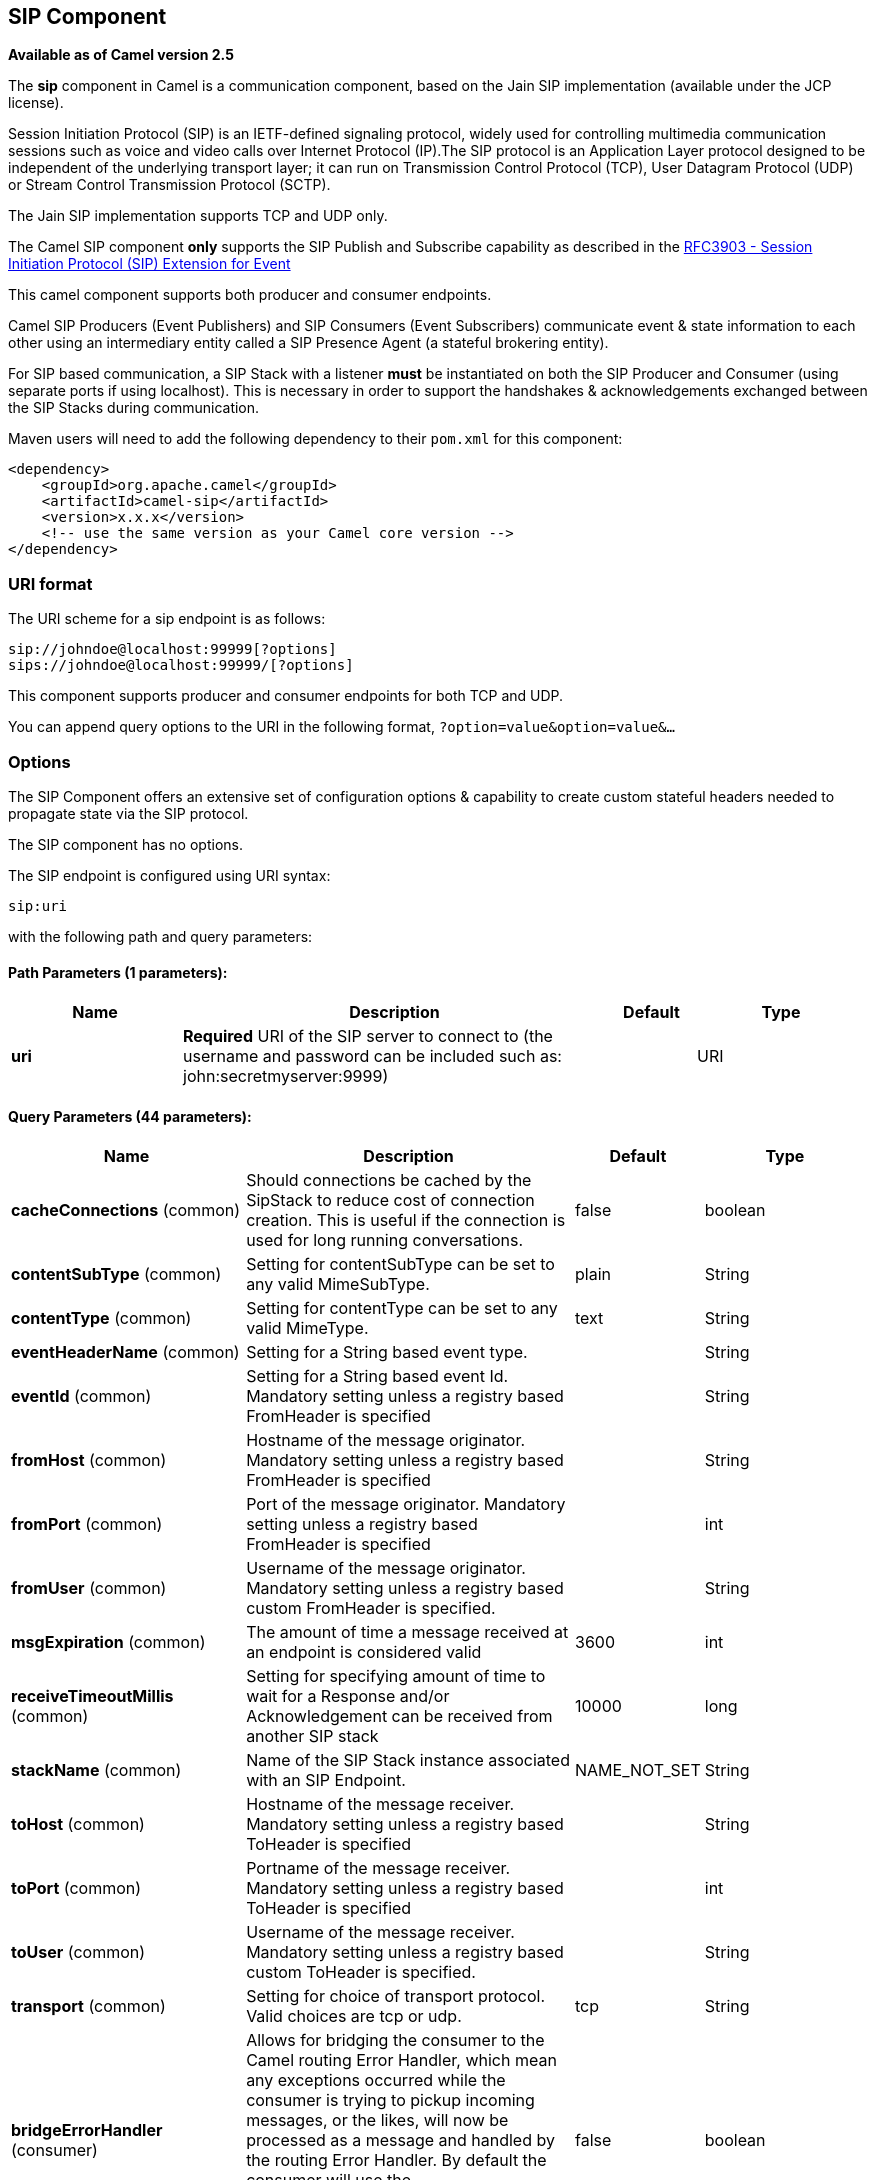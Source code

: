 [[sip-component]]
== SIP Component

*Available as of Camel version 2.5*

The *sip* component in Camel is a communication component, based on the
Jain SIP implementation (available under the JCP license).

Session Initiation Protocol (SIP) is an IETF-defined signaling protocol,
widely used for controlling multimedia communication sessions such as
voice and video calls over Internet Protocol (IP).The SIP protocol is an
Application Layer protocol designed to be independent of the underlying
transport layer; it can run on Transmission Control Protocol (TCP), User
Datagram Protocol (UDP) or Stream Control Transmission Protocol (SCTP).

The Jain SIP implementation supports TCP and UDP only.

The Camel SIP component *only* supports the SIP Publish and Subscribe
capability as described in the
http://www.ietf.org/rfc/rfc3903.txt[RFC3903 - Session Initiation
Protocol (SIP) Extension for Event]

This camel component supports both producer and consumer endpoints.

Camel SIP Producers (Event Publishers) and SIP Consumers (Event
Subscribers) communicate event & state information to each other using
an intermediary entity called a SIP Presence Agent (a stateful brokering
entity).

For SIP based communication, a SIP Stack with a listener *must* be
instantiated on both the SIP Producer and Consumer (using separate ports
if using localhost). This is necessary in order to support the
handshakes & acknowledgements exchanged between the SIP Stacks during
communication.

Maven users will need to add the following dependency to their `pom.xml`
for this component:

[source,xml]
------------------------------------------------------------
<dependency>
    <groupId>org.apache.camel</groupId>
    <artifactId>camel-sip</artifactId>
    <version>x.x.x</version>
    <!-- use the same version as your Camel core version -->
</dependency>
------------------------------------------------------------

### URI format

The URI scheme for a sip endpoint is as follows:

[source,java]
-----------------------------------------
sip://johndoe@localhost:99999[?options]
sips://johndoe@localhost:99999/[?options]
-----------------------------------------

This component supports producer and consumer endpoints for both TCP and
UDP.

You can append query options to the URI in the following format,
`?option=value&option=value&...`

### Options

The SIP Component offers an extensive set of configuration options &
capability to create custom stateful headers needed to propagate state
via the SIP protocol.


// component options: START
The SIP component has no options.
// component options: END



// endpoint options: START
The SIP endpoint is configured using URI syntax:

----
sip:uri
----

with the following path and query parameters:

==== Path Parameters (1 parameters):


[width="100%",cols="2,5,^1,2",options="header"]
|===
| Name | Description | Default | Type
| *uri* | *Required* URI of the SIP server to connect to (the username and password can be included such as: john:secretmyserver:9999) |  | URI
|===


==== Query Parameters (44 parameters):


[width="100%",cols="2,5,^1,2",options="header"]
|===
| Name | Description | Default | Type
| *cacheConnections* (common) | Should connections be cached by the SipStack to reduce cost of connection creation. This is useful if the connection is used for long running conversations. | false | boolean
| *contentSubType* (common) | Setting for contentSubType can be set to any valid MimeSubType. | plain | String
| *contentType* (common) | Setting for contentType can be set to any valid MimeType. | text | String
| *eventHeaderName* (common) | Setting for a String based event type. |  | String
| *eventId* (common) | Setting for a String based event Id. Mandatory setting unless a registry based FromHeader is specified |  | String
| *fromHost* (common) | Hostname of the message originator. Mandatory setting unless a registry based FromHeader is specified |  | String
| *fromPort* (common) | Port of the message originator. Mandatory setting unless a registry based FromHeader is specified |  | int
| *fromUser* (common) | Username of the message originator. Mandatory setting unless a registry based custom FromHeader is specified. |  | String
| *msgExpiration* (common) | The amount of time a message received at an endpoint is considered valid | 3600 | int
| *receiveTimeoutMillis* (common) | Setting for specifying amount of time to wait for a Response and/or Acknowledgement can be received from another SIP stack | 10000 | long
| *stackName* (common) | Name of the SIP Stack instance associated with an SIP Endpoint. | NAME_NOT_SET | String
| *toHost* (common) | Hostname of the message receiver. Mandatory setting unless a registry based ToHeader is specified |  | String
| *toPort* (common) | Portname of the message receiver. Mandatory setting unless a registry based ToHeader is specified |  | int
| *toUser* (common) | Username of the message receiver. Mandatory setting unless a registry based custom ToHeader is specified. |  | String
| *transport* (common) | Setting for choice of transport protocol. Valid choices are tcp or udp. | tcp | String
| *bridgeErrorHandler* (consumer) | Allows for bridging the consumer to the Camel routing Error Handler, which mean any exceptions occurred while the consumer is trying to pickup incoming messages, or the likes, will now be processed as a message and handled by the routing Error Handler. By default the consumer will use the org.apache.camel.spi.ExceptionHandler to deal with exceptions, that will be logged at WARN or ERROR level and ignored. | false | boolean
| *consumer* (consumer) | This setting is used to determine whether the kind of header (FromHeader,ToHeader etc) that needs to be created for this endpoint | false | boolean
| *presenceAgent* (consumer) | This setting is used to distinguish between a Presence Agent & a consumer. This is due to the fact that the SIP Camel component ships with a basic Presence Agent (for testing purposes only). Consumers have to set this flag to true. | false | boolean
| *exceptionHandler* (consumer) | To let the consumer use a custom ExceptionHandler. Notice if the option bridgeErrorHandler is enabled then this option is not in use. By default the consumer will deal with exceptions, that will be logged at WARN or ERROR level and ignored. |  | ExceptionHandler
| *exchangePattern* (consumer) | Sets the exchange pattern when the consumer creates an exchange. |  | ExchangePattern
| *addressFactory* (advanced) | To use a custom AddressFactory |  | AddressFactory
| *callIdHeader* (advanced) | A custom Header object containing call details. Must implement the type javax.sip.header.CallIdHeader |  | CallIdHeader
| *contactHeader* (advanced) | An optional custom Header object containing verbose contact details (email, phone number etc). Must implement the type javax.sip.header.ContactHeader |  | ContactHeader
| *contentTypeHeader* (advanced) | A custom Header object containing message content details. Must implement the type javax.sip.header.ContentTypeHeader |  | ContentTypeHeader
| *eventHeader* (advanced) | A custom Header object containing event details. Must implement the type javax.sip.header.EventHeader |  | EventHeader
| *expiresHeader* (advanced) | A custom Header object containing message expiration details. Must implement the type javax.sip.header.ExpiresHeader |  | ExpiresHeader
| *extensionHeader* (advanced) | A custom Header object containing user/application specific details. Must implement the type javax.sip.header.ExtensionHeader |  | ExtensionHeader
| *fromHeader* (advanced) | A custom Header object containing message originator settings. Must implement the type javax.sip.header.FromHeader |  | FromHeader
| *headerFactory* (advanced) | To use a custom HeaderFactory |  | HeaderFactory
| *listeningPoint* (advanced) | To use a custom ListeningPoint implementation |  | ListeningPoint
| *maxForwardsHeader* (advanced) | A custom Header object containing details on maximum proxy forwards. This header places a limit on the viaHeaders possible. Must implement the type javax.sip.header.MaxForwardsHeader |  | MaxForwardsHeader
| *maxMessageSize* (advanced) | Setting for maximum allowed Message size in bytes. | 1048576 | int
| *messageFactory* (advanced) | To use a custom MessageFactory |  | MessageFactory
| *sipFactory* (advanced) | To use a custom SipFactory to create the SipStack to be used |  | SipFactory
| *sipStack* (advanced) | To use a custom SipStack |  | SipStack
| *sipUri* (advanced) | To use a custom SipURI. If none configured, then the SipUri fallback to use the options toUser toHost:toPort |  | SipURI
| *synchronous* (advanced) | Sets whether synchronous processing should be strictly used, or Camel is allowed to use asynchronous processing (if supported). | false | boolean
| *toHeader* (advanced) | A custom Header object containing message receiver settings. Must implement the type javax.sip.header.ToHeader |  | ToHeader
| *viaHeaders* (advanced) | List of custom Header objects of the type javax.sip.header.ViaHeader. Each ViaHeader containing a proxy address for request forwarding. (Note this header is automatically updated by each proxy when the request arrives at its listener) |  | List
| *implementationDebugLogFile* (logging) | Name of client debug log file to use for logging |  | String
| *implementationServerLogFile* (logging) | Name of server log file to use for logging |  | String
| *implementationTraceLevel* (logging) | Logging level for tracing | 0 | String
| *maxForwards* (proxy) | Number of maximum proxy forwards |  | int
| *useRouterForAllUris* (proxy) | This setting is used when requests are sent to the Presence Agent via a proxy. | false | boolean
|===
// endpoint options: END
// spring-boot-auto-configure options: START
=== Spring Boot Auto-Configuration

When using Spring Boot make sure to use the following Maven dependency to have support for auto configuration:

[source,xml]
----
<dependency>
  <groupId>org.apache.camel</groupId>
  <artifactId>camel-sip-starter</artifactId>
  <version>x.x.x</version>
  <!-- use the same version as your Camel core version -->
</dependency>
----


The component supports 2 options, which are listed below.



[width="100%",cols="2,5,^1,2",options="header"]
|===
| Name | Description | Default | Type
| *camel.component.sip.enabled* | Enable sip component | true | Boolean
| *camel.component.sip.resolve-property-placeholders* | Whether the component should resolve property placeholders on itself when starting. Only properties which are of String type can use property placeholders. | true | Boolean
|===
// spring-boot-auto-configure options: END


### Sending Messages to/from a SIP endpoint

#### Creating a Camel SIP Publisher

In the example below, a SIP Publisher is created to send SIP Event
publications to  +
 a user "agent@localhost:5152". This is the address of the SIP Presence
Agent which acts as a broker between the SIP Publisher and Subscriber

* using a SIP Stack named client
* using a registry based eventHeader called evtHdrName
* using a registry based eventId called evtId
* from a SIP Stack with Listener set up as user2@localhost:3534
* The Event being published is EVENT_A
* A Mandatory Header called REQUEST_METHOD is set to Request.Publish
thereby setting up the endpoint as a Event publisher"

[source,java]
----------------------------------------------------------------------------------------------------------------------------------------------
producerTemplate.sendBodyAndHeader(  
    "sip://agent@localhost:5152?stackName=client&eventHeaderName=evtHdrName&eventId=evtid&fromUser=user2&fromHost=localhost&fromPort=3534",   
    "EVENT_A",  
    "REQUEST_METHOD",   
    Request.PUBLISH);  
----------------------------------------------------------------------------------------------------------------------------------------------

#### Creating a Camel SIP Subscriber

In the example below, a SIP Subscriber is created to receive SIP Event
publications sent to  +
 a user "johndoe@localhost:5154"

* using a SIP Stack named Subscriber
* registering with a Presence Agent user called agent@localhost:5152
* using a registry based eventHeader called evtHdrName. The evtHdrName
contains the Event which is se to "Event_A"
* using a registry based eventId called evtId

[source,java]
----------------------------------------------------------------------------------------------------------------------------------------------------------
@Override  
protected RouteBuilder createRouteBuilder() throws Exception {  
    return new RouteBuilder() {  
        @Override  
        public void configure() throws Exception {    
            // Create PresenceAgent  
            from("sip://agent@localhost:5152?stackName=PresenceAgent&presenceAgent=true&eventHeaderName=evtHdrName&eventId=evtid")  
                .to("mock:neverland");  
                  
            // Create Sip Consumer(Event Subscriber)  
            from("sip://johndoe@localhost:5154?stackName=Subscriber&toUser=agent&toHost=localhost&toPort=5152&eventHeaderName=evtHdrName&eventId=evtid")  
                .to("log:ReceivedEvent?level=DEBUG")  
                .to("mock:notification");  
                  
        }  
    };  
}  
----------------------------------------------------------------------------------------------------------------------------------------------------------

*The Camel SIP component also ships with a Presence Agent that is meant
to be used for Testing and Demo purposes only.* An example of
instantiating a Presence Agent is given above.

Note that the Presence Agent is set up as a user agent@localhost:5152
and is capable of communicating with both Publisher as well as
Subscriber. It has a separate SIP stackName distinct from Publisher as
well as Subscriber. While it is set up as a Camel Consumer, it does not
actually send any messages along the route to the endpoint
"mock:neverland".
